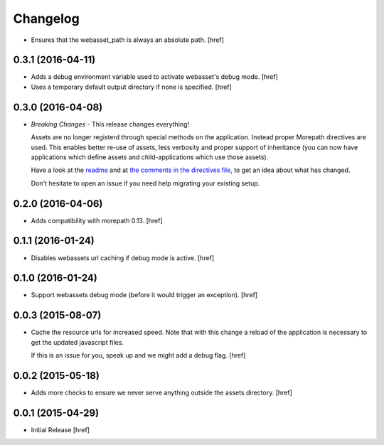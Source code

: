 Changelog
---------

- Ensures that the webasset_path is always an absolute path.
  [href]

0.3.1 (2016-04-11)
~~~~~~~~~~~~~~~~~~~

- Adds a debug environment variable used to activate webasset's debug mode.
  [href]

- Uses a temporary default output directory if none is specified.
  [href]

0.3.0 (2016-04-08)
~~~~~~~~~~~~~~~~~~~

- *Breaking Changes* - This release changes everything!

  Assets are no longer registerd through special methods on the application.
  Instead proper Morepath directives are used. This enables better re-use
  of assets, less verbosity and proper support of inheritance (you can now
  have applications which define assets and child-applications which use
  those assets).

  Have a look at the `readme <https://github.com/morepath/more.webassets>`_ and
  at `the comments in the directives file <https://github.com/morepath/more.webassets/blob/master/more/webassets/directives.py>`_, to get an idea about what has changed.

  Don't hesitate to open an issue if you need help migrating your existing
  setup.

0.2.0 (2016-04-06)
~~~~~~~~~~~~~~~~~~~

- Adds compatibility with morepath 0.13.
  [href]

0.1.1 (2016-01-24)
~~~~~~~~~~~~~~~~~~~

- Disables webassets url caching if debug mode is active.
  [href]

0.1.0 (2016-01-24)
~~~~~~~~~~~~~~~~~~~

- Support webassets debug mode (before it would trigger an exception).
  [href]

0.0.3 (2015-08-07)
~~~~~~~~~~~~~~~~~~~

- Cache the resource urls for increased speed. Note that with this change a
  reload of the application is necessary to get the updated javascript files.

  If this is an issue for you, speak up and we might add a debug flag.
  [href]

0.0.2 (2015-05-18)
~~~~~~~~~~~~~~~~~~~

- Adds more checks to ensure we never serve anything outside the assets
  directory.
  [href]

0.0.1 (2015-04-29)
~~~~~~~~~~~~~~~~~~~

- Initial Release [href]
